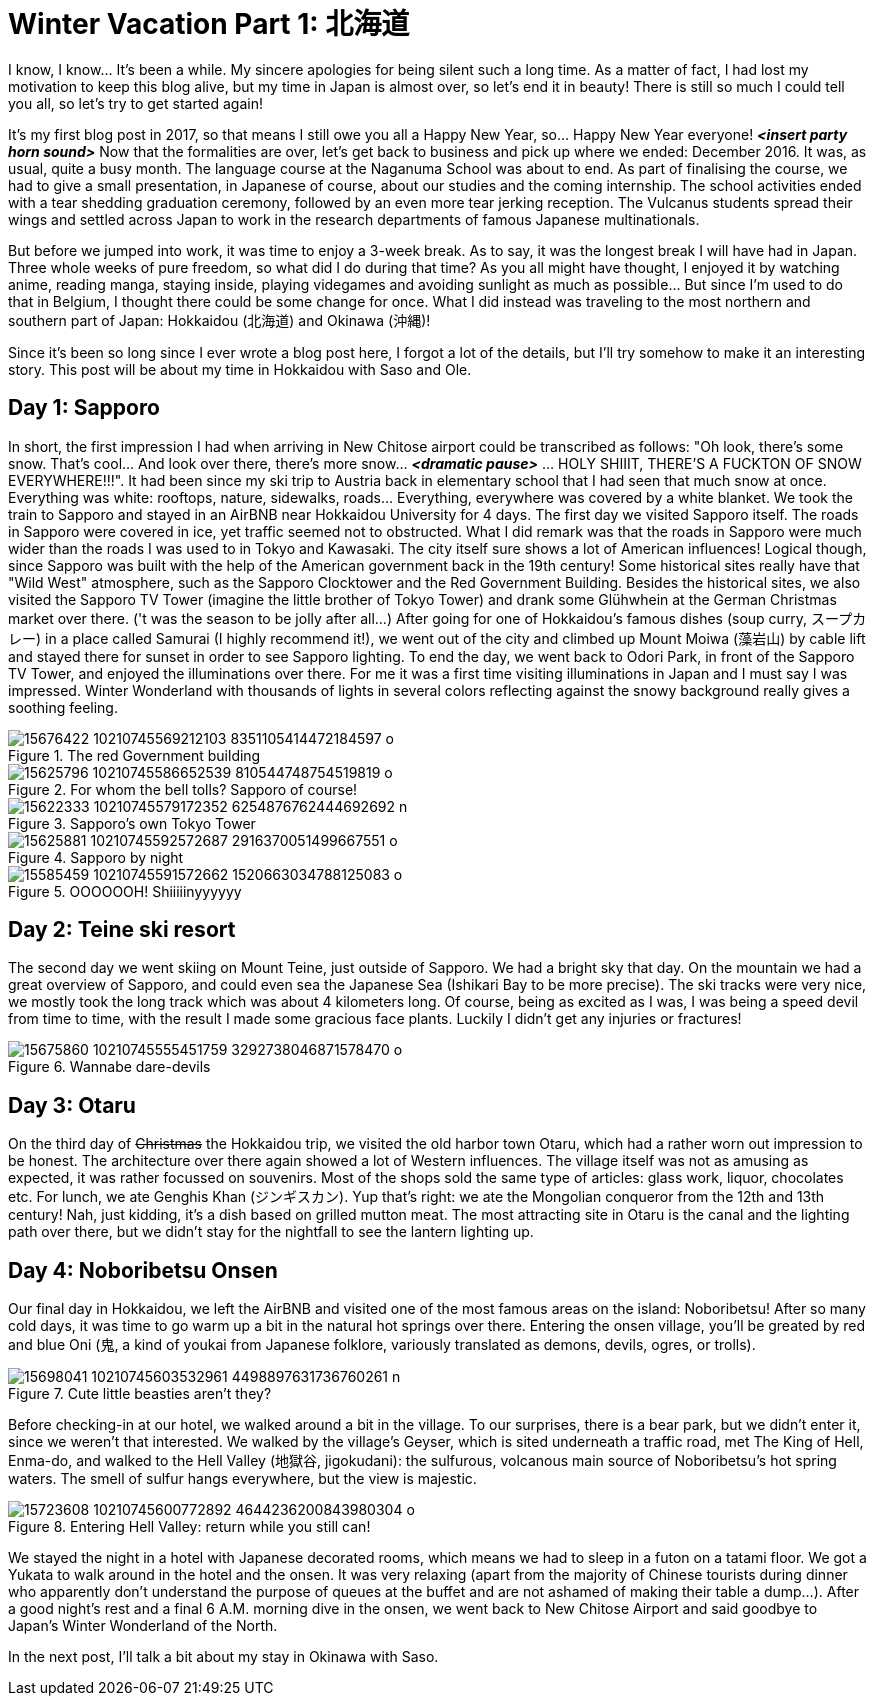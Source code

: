 = Winter Vacation Part 1: 北海道

I know, I know... It's been a while. My sincere apologies for being silent such a long time. As a matter of fact, I had lost my motivation to keep this blog alive, but my time in Japan is almost over, so let's end it in beauty! There is still so much I could tell you all, so let's try to get started again!

It's my first blog post in 2017, so that means I still owe you all a Happy New Year, so... Happy New Year everyone! *_<insert party horn sound>_* Now that the formalities are over, let's get back to business and pick up where we ended: December 2016. It was, as usual, quite a busy month. The language course at the Naganuma School was about to end. As part of finalising the course, we had to give a small presentation, in Japanese of course, about our studies and the coming internship. The school activities ended with a tear shedding graduation ceremony, followed by an even more tear jerking reception. The Vulcanus students spread their wings and settled across Japan to work in the research departments of famous Japanese multinationals.

But before we jumped into work, it was time to enjoy a 3-week break. As to say, it was the longest break I will have had in Japan. Three whole weeks of pure freedom, so what did I do during that time? As you all might have thought, I enjoyed it by watching anime, reading manga, staying inside, playing videgames and avoiding sunlight as much as possible... But since I'm used to do that in Belgium, I thought there could be some change for once. What I did instead was traveling to the most northern and southern part of Japan: Hokkaidou (北海道) and Okinawa (沖縄)! 

Since it's been so long since I ever wrote a blog post here, I forgot a lot of the details, but I'll try somehow to make it an interesting story. This post will be about my time in Hokkaidou with Saso and Ole.

== Day 1: Sapporo
In short, the first impression I had when arriving in New Chitose airport could be transcribed as follows: "Oh look, there's some snow. That's cool... And look over there, there's more snow... *_<dramatic pause>_* ... HOLY SHIIIT, THERE'S A FUCKTON OF SNOW EVERYWHERE!!!". 
It had been since my ski trip to Austria back in elementary school that I had seen that much snow at once. Everything was white: rooftops, nature, sidewalks, roads... Everything, everywhere was covered by a white blanket.
We took the train to Sapporo and stayed in an AirBNB near Hokkaidou University for 4 days. The first day we visited Sapporo itself.
The roads in Sapporo were covered in ice, yet traffic seemed not to obstructed. What I did remark was that the roads in Sapporo were much wider than the roads I was used to in Tokyo and Kawasaki. 
The city itself sure shows a lot of American influences! Logical though, since Sapporo was built with the help of the American government back in the 19th century! Some historical sites really have that "Wild West" atmosphere, such as the Sapporo Clocktower and the Red Government Building.
Besides the historical sites, we also visited the Sapporo TV Tower (imagine the little brother of Tokyo Tower) and drank some Glühwhein at the German Christmas market over there. ('t was the season to be jolly after all...)
After going for one of Hokkaidou's famous dishes (soup curry, スープカレー) in a place called Samurai (I highly recommend it!), we went out of the city and climbed up Mount Moiwa (藻岩山) by cable lift and stayed there for sunset in order to see Sapporo lighting.
To end the day, we went back to Odori Park, in front of the Sapporo TV Tower, and enjoyed the illuminations over there. For me it was a first time visiting illuminations in Japan and I must say I was impressed. Winter Wonderland with thousands of lights in several colors reflecting against the snowy background really gives a soothing feeling.

.The red Government building
image::https://scontent-nrt1-1.xx.fbcdn.net/v/t31.0-8/15676422_10210745569212103_8351105414472184597_o.jpg?oh=cd743238ce1179d6924d7465e71ddede&oe=59CB5CCC[]

.For whom the bell tolls? Sapporo of course!
image::https://scontent-nrt1-1.xx.fbcdn.net/v/t31.0-8/15625796_10210745586652539_810544748754519819_o.jpg?oh=055a320d1cd22b61edc96348b3b94e65&oe=59C5C7D6[]

.Sapporo's own Tokyo Tower
image::https://scontent-nrt1-1.xx.fbcdn.net/v/t1.0-9/15622333_10210745579172352_6254876762444692692_n.jpg?oh=39c6bdaee6dd826fd80ea999895fba31&oe=59D779E0[]

.Sapporo by night
image::https://scontent-nrt1-1.xx.fbcdn.net/v/t31.0-8/15625881_10210745592572687_2916370051499667551_o.jpg?oh=e0db122d86203759d8b8f69f4557798a&oe=59CDF2E1[]

.OOOOOOH! Shiiiiinyyyyyy
image::https://scontent-nrt1-1.xx.fbcdn.net/v/t31.0-8/15585459_10210745591572662_1520663034788125083_o.jpg?oh=e9ca79842ec14b9babbdba979505ee4b&oe=59DBA8F7[]

== Day 2: Teine ski resort
The second day we went skiing on Mount Teine, just outside of Sapporo. We had a bright sky that day. On the mountain we had a great overview of Sapporo, and could even sea the Japanese Sea (Ishikari Bay to be more precise).
The ski tracks were very nice, we mostly took the long track which was about 4 kilometers long. Of course, being as excited as I was, I was being a speed devil from time to time, with the result I made some gracious face plants. Luckily I didn't get any injuries or fractures!

.Wannabe dare-devils
image::https://scontent-nrt1-1.xx.fbcdn.net/v/t31.0-8/15675860_10210745555451759_3292738046871578470_o.jpg?oh=1da71f0a0861934fa7a2f5ec08959a28&oe=5A0BF5D9[]

== Day 3: Otaru
On the third day of pass:[<strike>Christmas</strike>] the Hokkaidou trip, we visited the old harbor town Otaru, which had a rather worn out impression to be honest. The architecture over there again showed a lot of Western influences.
The village itself was not as amusing as expected, it was rather focussed on souvenirs. Most of the shops sold the same type of articles: glass work, liquor, chocolates etc.
For lunch, we ate Genghis Khan (ジンギスカン). Yup that's right: we ate the Mongolian conqueror from the 12th and 13th century! Nah, just kidding, it's a dish based on grilled mutton meat.
The most attracting site in Otaru is the canal and the lighting path over there, but we didn't stay for the nightfall to see the lantern lighting up.

== Day 4: Noboribetsu Onsen
Our final day in Hokkaidou, we left the AirBNB and visited one of the most famous areas on the island: Noboribetsu! After so many cold days, it was time to go warm up a bit in the natural hot springs over there. Entering the onsen village, you'll be greated by red and blue Oni (鬼,  a kind of youkai from Japanese folklore, variously translated as demons, devils, ogres, or trolls).

.Cute little beasties aren't they?
image::https://scontent-nrt1-1.xx.fbcdn.net/v/t1.0-9/15698041_10210745603532961_4498897631736760261_n.jpg?oh=80c319eb9bf3065659c78424080b1fda&oe=5A0906DA[]

Before checking-in at our hotel, we walked around a bit in the village. To our surprises, there is a bear park, but we didn't enter it, since we weren't that interested. 
We walked by the village's Geyser, which is sited underneath a traffic road, met The King of Hell, Enma-do, and walked to the Hell Valley (地獄谷, jigokudani): the sulfurous, volcanous main source of Noboribetsu's hot spring waters. The smell of sulfur hangs everywhere, but the view is majestic.

.Entering Hell Valley: return while you still can!
image::https://scontent-nrt1-1.xx.fbcdn.net/v/t31.0-8/15723608_10210745600772892_4644236200843980304_o.jpg?oh=a867651a6b4ed65c233c370bfbfba860&oe=5A084EAF[]

We stayed the night in a hotel with Japanese decorated rooms, which means we had to sleep in a futon on a tatami floor. We got a Yukata to walk around in the hotel and the onsen. It was very relaxing (apart from the majority of Chinese tourists during dinner who apparently don't understand the purpose of queues at the buffet and are not ashamed of making their table a dump...).
After a good night's rest and a final 6 A.M. morning dive in the onsen, we went back to New Chitose Airport and said goodbye to Japan's Winter Wonderland of the North.

In the next post, I'll talk a bit about my stay in Okinawa with Saso. 